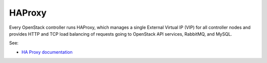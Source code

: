 
.. _haproxy-term:

HAProxy
-------

Every OpenStack controller runs HAProxy,
which manages a single External Virtual IP (VIP) for all controller nodes
and provides HTTP and TCP load balancing
of requests going to OpenStack API services, RabbitMQ, and MySQL.

See:

- `HA Proxy documentation <http://haproxy.1wt.eu/#docs>`_
